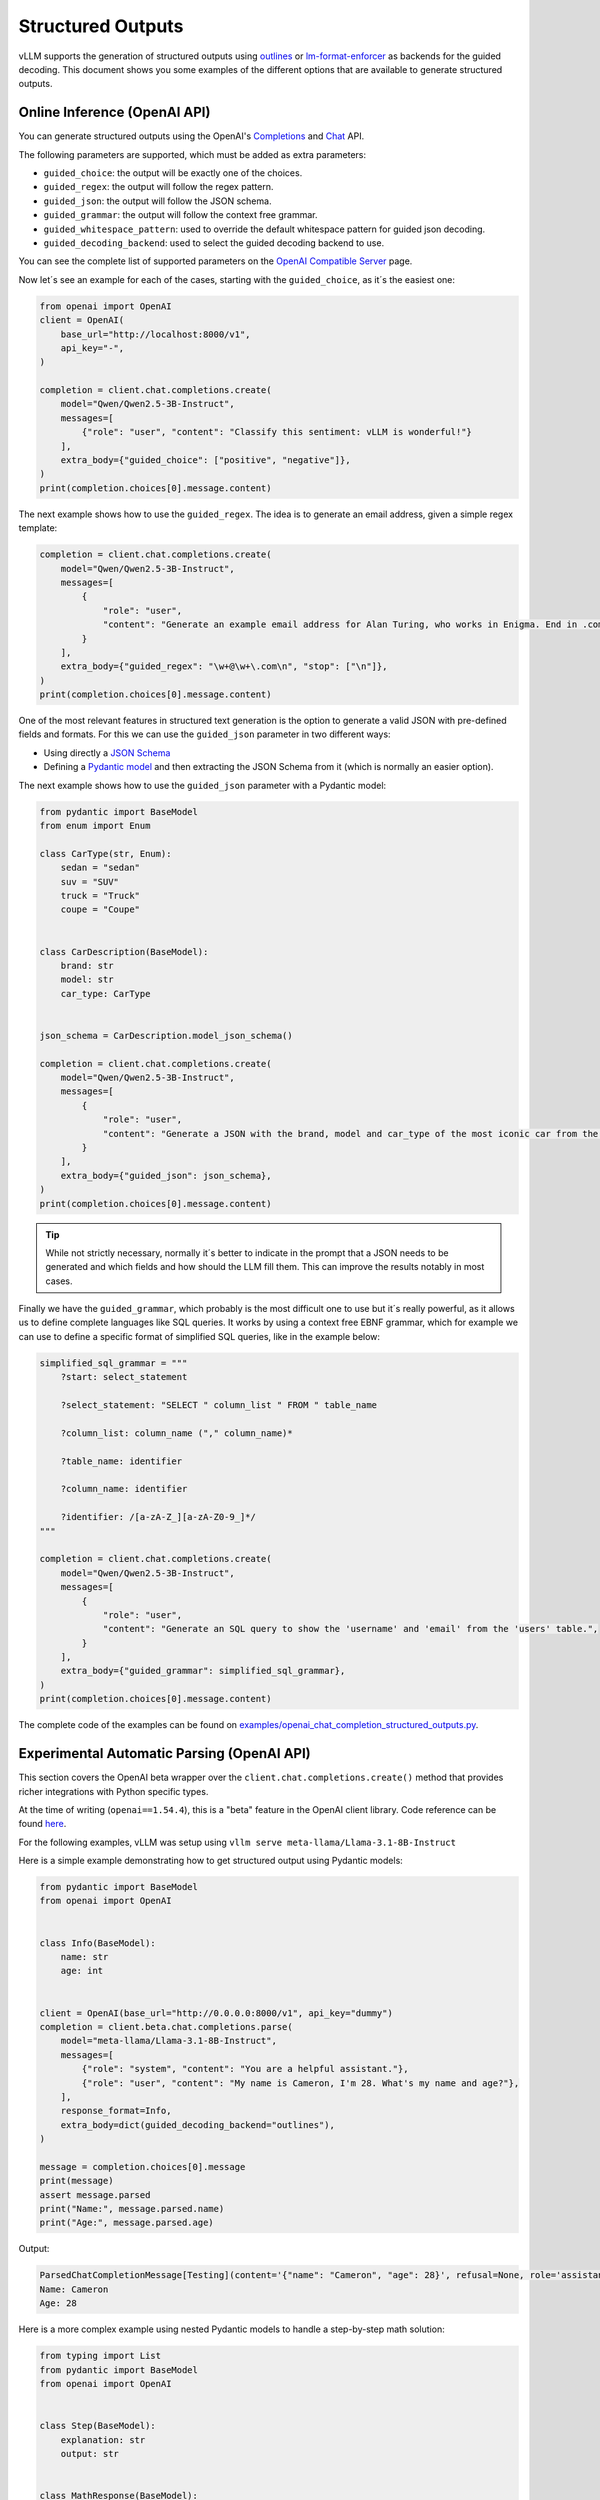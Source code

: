 .. _structured_outputs:

Structured Outputs
==================

vLLM supports the generation of structured outputs using `outlines <https://github.com/dottxt-ai/outlines>`_ or `lm-format-enforcer <https://github.com/noamgat/lm-format-enforcer>`_ as backends for the guided decoding.
This document shows you some examples of the different options that are available to generate structured outputs. 


Online Inference (OpenAI API)
-----------------------------

You can generate structured outputs using the OpenAI's `Completions <https://platform.openai.com/docs/api-reference/completions>`_ and `Chat <https://platform.openai.com/docs/api-reference/chat>`_  API.

The following parameters are supported, which must be added as extra parameters:

- ``guided_choice``: the output will be exactly one of the choices.
- ``guided_regex``: the output will follow the regex pattern.
- ``guided_json``: the output will follow the JSON schema.
- ``guided_grammar``: the output will follow the context free grammar.
- ``guided_whitespace_pattern``: used to override the default whitespace pattern for guided json decoding.
- ``guided_decoding_backend``: used to select the guided decoding backend to use.

You can see the complete list of supported parameters on the `OpenAI Compatible Server </../serving/openai_compatible_server.html>`_ page. 

Now let´s see an example for each of the cases, starting with the ``guided_choice``, as it´s the easiest one: 

.. code-block:: python

    from openai import OpenAI
    client = OpenAI(
        base_url="http://localhost:8000/v1",
        api_key="-",
    )

    completion = client.chat.completions.create(
        model="Qwen/Qwen2.5-3B-Instruct",
        messages=[
            {"role": "user", "content": "Classify this sentiment: vLLM is wonderful!"}
        ],
        extra_body={"guided_choice": ["positive", "negative"]},
    )
    print(completion.choices[0].message.content)


The next example shows how to use the ``guided_regex``. The idea is to generate an email address, given a simple regex template: 

.. code-block:: python

    completion = client.chat.completions.create(
        model="Qwen/Qwen2.5-3B-Instruct",
        messages=[
            {
                "role": "user",
                "content": "Generate an example email address for Alan Turing, who works in Enigma. End in .com and new line. Example result: alan.turing@enigma.com\n",
            }
        ],
        extra_body={"guided_regex": "\w+@\w+\.com\n", "stop": ["\n"]},
    )
    print(completion.choices[0].message.content)

One of the most relevant features in structured text generation is the option to generate a valid JSON with pre-defined fields and formats. 
For this we can use the ``guided_json`` parameter in two different ways:

- Using directly a `JSON Schema <https://json-schema.org/>`_ 
- Defining a `Pydantic model <https://docs.pydantic.dev/latest/>`_ and then extracting the JSON Schema from it (which is normally an easier option).

The next example shows how to use the ``guided_json`` parameter with a Pydantic model:

.. code-block:: python

    from pydantic import BaseModel
    from enum import Enum

    class CarType(str, Enum):
        sedan = "sedan"
        suv = "SUV"
        truck = "Truck"
        coupe = "Coupe"


    class CarDescription(BaseModel):
        brand: str
        model: str
        car_type: CarType


    json_schema = CarDescription.model_json_schema()

    completion = client.chat.completions.create(
        model="Qwen/Qwen2.5-3B-Instruct",
        messages=[
            {
                "role": "user",
                "content": "Generate a JSON with the brand, model and car_type of the most iconic car from the 90's",
            }
        ],
        extra_body={"guided_json": json_schema},
    )
    print(completion.choices[0].message.content)

.. tip::
    While not strictly necessary, normally it´s better to indicate in the prompt that a JSON needs to be generated and which fields and how should the LLM fill them.
    This can improve the results notably in most cases.


Finally we have the ``guided_grammar``, which probably is the most difficult one to use but it´s really powerful, as it allows us to define complete languages like SQL queries.
It works by using a context free EBNF grammar, which for example we can use to define a specific format of simplified SQL queries, like in the example below:

.. code-block:: python

    simplified_sql_grammar = """
        ?start: select_statement

        ?select_statement: "SELECT " column_list " FROM " table_name

        ?column_list: column_name ("," column_name)*

        ?table_name: identifier

        ?column_name: identifier

        ?identifier: /[a-zA-Z_][a-zA-Z0-9_]*/
    """

    completion = client.chat.completions.create(
        model="Qwen/Qwen2.5-3B-Instruct",
        messages=[
            {
                "role": "user",
                "content": "Generate an SQL query to show the 'username' and 'email' from the 'users' table.",
            }
        ],
        extra_body={"guided_grammar": simplified_sql_grammar},
    )
    print(completion.choices[0].message.content)

The complete code of the examples can be found on `examples/openai_chat_completion_structured_outputs.py <https://github.com/vllm-project/vllm/blob/main/examples/openai_chat_completion_structured_outputs.py>`_.

Experimental Automatic Parsing (OpenAI API)
--------------------------------------------

This section covers the OpenAI beta wrapper over the ``client.chat.completions.create()`` method that provides richer integrations with Python specific types.

At the time of writing (``openai==1.54.4``), this is a "beta" feature in the OpenAI client library. Code reference can be found `here <https://github.com/openai/openai-python/blob/52357cff50bee57ef442e94d78a0de38b4173fc2/src/openai/resources/beta/chat/completions.py#L100-L104>`_.

For the following examples, vLLM was setup using ``vllm serve meta-llama/Llama-3.1-8B-Instruct``

Here is a simple example demonstrating how to get structured output using Pydantic models:

.. code-block:: python

    from pydantic import BaseModel
    from openai import OpenAI


    class Info(BaseModel):
        name: str
        age: int


    client = OpenAI(base_url="http://0.0.0.0:8000/v1", api_key="dummy")
    completion = client.beta.chat.completions.parse(
        model="meta-llama/Llama-3.1-8B-Instruct",
        messages=[
            {"role": "system", "content": "You are a helpful assistant."},
            {"role": "user", "content": "My name is Cameron, I'm 28. What's my name and age?"},
        ],
        response_format=Info,
        extra_body=dict(guided_decoding_backend="outlines"),
    )

    message = completion.choices[0].message
    print(message)
    assert message.parsed
    print("Name:", message.parsed.name)
    print("Age:", message.parsed.age)

Output:

.. code-block:: console

    ParsedChatCompletionMessage[Testing](content='{"name": "Cameron", "age": 28}', refusal=None, role='assistant', audio=None, function_call=None, tool_calls=[], parsed=Testing(name='Cameron', age=28))
    Name: Cameron
    Age: 28


Here is a more complex example using nested Pydantic models to handle a step-by-step math solution:

.. code-block:: python

    from typing import List
    from pydantic import BaseModel
    from openai import OpenAI


    class Step(BaseModel):
        explanation: str
        output: str


    class MathResponse(BaseModel):
        steps: List[Step]
        final_answer: str


    client = OpenAI(base_url="http://0.0.0.0:8000/v1", api_key="dummy")
    completion = client.beta.chat.completions.parse(
        model="meta-llama/Llama-3.1-8B-Instruct",
        messages=[
            {"role": "system", "content": "You are a helpful expert math tutor."},
            {"role": "user", "content": "Solve 8x + 31 = 2."},
        ],
        response_format=MathResponse,
        extra_body=dict(guided_decoding_backend="outlines"),
    )

    message = completion.choices[0].message
    print(message)
    assert message.parsed
    for i, step in enumerate(message.parsed.steps):
        print(f"Step #{i}:", step)
    print("Answer:", message.parsed.final_answer)

Output:

.. code-block:: console

    ParsedChatCompletionMessage[MathResponse](content='{ "steps": [{ "explanation": "First, let\'s isolate the term with the variable \'x\'. To do this, we\'ll subtract 31 from both sides of the equation.", "output": "8x + 31 - 31 = 2 - 31"}, { "explanation": "By subtracting 31 from both sides, we simplify the equation to 8x = -29.", "output": "8x = -29"}, { "explanation": "Next, let\'s isolate \'x\' by dividing both sides of the equation by 8.", "output": "8x / 8 = -29 / 8"}], "final_answer": "x = -29/8" }', refusal=None, role='assistant', audio=None, function_call=None, tool_calls=[], parsed=MathResponse(steps=[Step(explanation="First, let's isolate the term with the variable 'x'. To do this, we'll subtract 31 from both sides of the equation.", output='8x + 31 - 31 = 2 - 31'), Step(explanation='By subtracting 31 from both sides, we simplify the equation to 8x = -29.', output='8x = -29'), Step(explanation="Next, let's isolate 'x' by dividing both sides of the equation by 8.", output='8x / 8 = -29 / 8')], final_answer='x = -29/8'))
    Step #0: explanation="First, let's isolate the term with the variable 'x'. To do this, we'll subtract 31 from both sides of the equation." output='8x + 31 - 31 = 2 - 31'
    Step #1: explanation='By subtracting 31 from both sides, we simplify the equation to 8x = -29.' output='8x = -29'
    Step #2: explanation="Next, let's isolate 'x' by dividing both sides of the equation by 8." output='8x / 8 = -29 / 8'
    Answer: x = -29/8

Offline Inference
-----------------

Offline inference allows for the same types of guided decoding.
To use it, we´ll need to configure the guided decoding using the class ``GuidedDecodingParams`` inside ``SamplingParams``. 
The main available options inside ``GuidedDecodingParams`` are: 

- ``json`` 
- ``regex`` 
- ``choice``
- ``grammar``
- ``backend``
- ``whitespace_pattern``

These parameters can be used in the same way as the parameters from the Online Inference examples above. 
One example for the usage of the ``choices`` parameter is shown below: 

.. code-block:: python

    from vllm import LLM, SamplingParams
    from vllm.sampling_params import GuidedDecodingParams

    llm = LLM(model="HuggingFaceTB/SmolLM2-1.7B-Instruct")

    guided_decoding_params = GuidedDecodingParams(choice=["Positive", "Negative"])
    sampling_params = SamplingParams(guided_decoding=guided_decoding_params)
    outputs = llm.generate(
        prompts="Classify this sentiment: vLLM is wonderful!",
        sampling_params=sampling_params,
    )
    print(outputs[0].outputs[0].text)

A complete example with all options can be found in `examples/offline_inference_structured_outputs.py <https://github.com/vllm-project/vllm/blob/main/examples/offline_inference_structured_outputs.py>`_.

